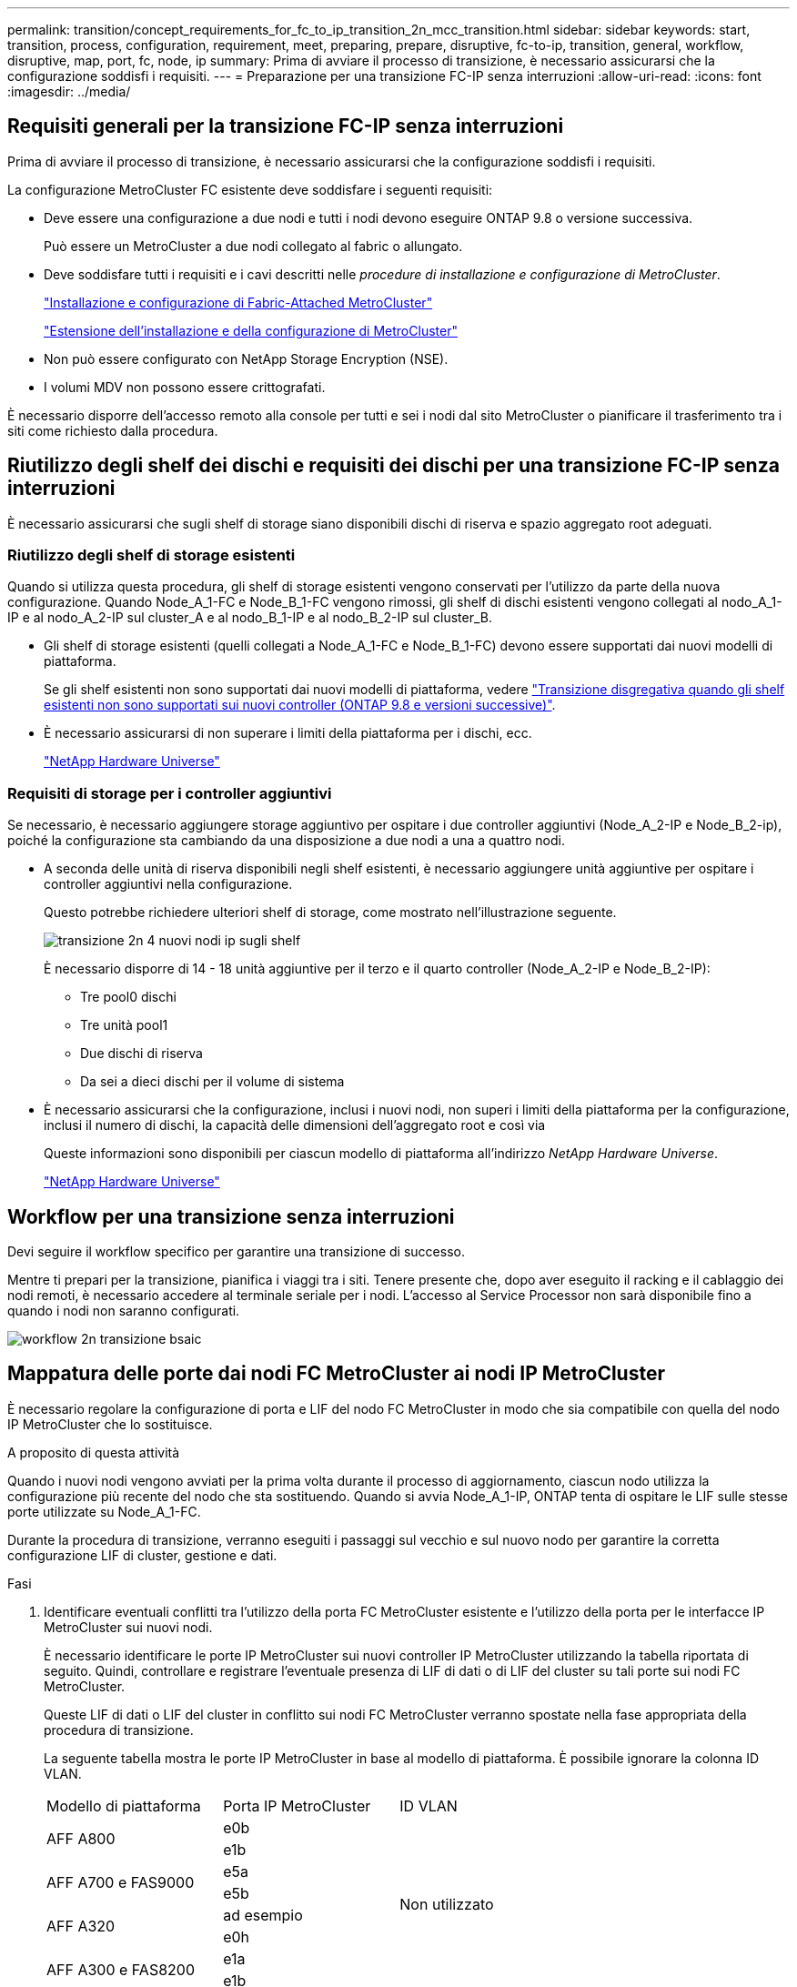---
permalink: transition/concept_requirements_for_fc_to_ip_transition_2n_mcc_transition.html 
sidebar: sidebar 
keywords: start, transition, process, configuration, requirement, meet, preparing, prepare, disruptive, fc-to-ip, transition, general, workflow, disruptive, map, port, fc, node, ip 
summary: Prima di avviare il processo di transizione, è necessario assicurarsi che la configurazione soddisfi i requisiti. 
---
= Preparazione per una transizione FC-IP senza interruzioni
:allow-uri-read: 
:icons: font
:imagesdir: ../media/




== Requisiti generali per la transizione FC-IP senza interruzioni

[role="lead"]
Prima di avviare il processo di transizione, è necessario assicurarsi che la configurazione soddisfi i requisiti.

La configurazione MetroCluster FC esistente deve soddisfare i seguenti requisiti:

* Deve essere una configurazione a due nodi e tutti i nodi devono eseguire ONTAP 9.8 o versione successiva.
+
Può essere un MetroCluster a due nodi collegato al fabric o allungato.

* Deve soddisfare tutti i requisiti e i cavi descritti nelle _procedure di installazione e configurazione di MetroCluster_.
+
link:../install-fc/index.html["Installazione e configurazione di Fabric-Attached MetroCluster"]

+
link:../install-stretch/concept_considerations_differences.html["Estensione dell'installazione e della configurazione di MetroCluster"]

* Non può essere configurato con NetApp Storage Encryption (NSE).
* I volumi MDV non possono essere crittografati.


È necessario disporre dell'accesso remoto alla console per tutti e sei i nodi dal sito MetroCluster o pianificare il trasferimento tra i siti come richiesto dalla procedura.



== Riutilizzo degli shelf dei dischi e requisiti dei dischi per una transizione FC-IP senza interruzioni

È necessario assicurarsi che sugli shelf di storage siano disponibili dischi di riserva e spazio aggregato root adeguati.



=== Riutilizzo degli shelf di storage esistenti

Quando si utilizza questa procedura, gli shelf di storage esistenti vengono conservati per l'utilizzo da parte della nuova configurazione. Quando Node_A_1-FC e Node_B_1-FC vengono rimossi, gli shelf di dischi esistenti vengono collegati al nodo_A_1-IP e al nodo_A_2-IP sul cluster_A e al nodo_B_1-IP e al nodo_B_2-IP sul cluster_B.

* Gli shelf di storage esistenti (quelli collegati a Node_A_1-FC e Node_B_1-FC) devono essere supportati dai nuovi modelli di piattaforma.
+
Se gli shelf esistenti non sono supportati dai nuovi modelli di piattaforma, vedere link:task_disruptively_transition_when_exist_shelves_are_not_supported_on_new_controllers.html["Transizione disgregativa quando gli shelf esistenti non sono supportati sui nuovi controller (ONTAP 9.8 e versioni successive)"].

* È necessario assicurarsi di non superare i limiti della piattaforma per i dischi, ecc.
+
https://hwu.netapp.com["NetApp Hardware Universe"^]





=== Requisiti di storage per i controller aggiuntivi

Se necessario, è necessario aggiungere storage aggiuntivo per ospitare i due controller aggiuntivi (Node_A_2-IP e Node_B_2-ip), poiché la configurazione sta cambiando da una disposizione a due nodi a una a quattro nodi.

* A seconda delle unità di riserva disponibili negli shelf esistenti, è necessario aggiungere unità aggiuntive per ospitare i controller aggiuntivi nella configurazione.
+
Questo potrebbe richiedere ulteriori shelf di storage, come mostrato nell'illustrazione seguente.

+
image::../media/transition_2n_4_new_ip_nodes_on_the_shelves.png[transizione 2n 4 nuovi nodi ip sugli shelf]

+
È necessario disporre di 14 - 18 unità aggiuntive per il terzo e il quarto controller (Node_A_2-IP e Node_B_2-IP):

+
** Tre pool0 dischi
** Tre unità pool1
** Due dischi di riserva
** Da sei a dieci dischi per il volume di sistema


* È necessario assicurarsi che la configurazione, inclusi i nuovi nodi, non superi i limiti della piattaforma per la configurazione, inclusi il numero di dischi, la capacità delle dimensioni dell'aggregato root e così via
+
Queste informazioni sono disponibili per ciascun modello di piattaforma all'indirizzo _NetApp Hardware Universe_.

+
https://hwu.netapp.com["NetApp Hardware Universe"^]





== Workflow per una transizione senza interruzioni

Devi seguire il workflow specifico per garantire una transizione di successo.

Mentre ti prepari per la transizione, pianifica i viaggi tra i siti. Tenere presente che, dopo aver eseguito il racking e il cablaggio dei nodi remoti, è necessario accedere al terminale seriale per i nodi. L'accesso al Service Processor non sarà disponibile fino a quando i nodi non saranno configurati.

image::../media/workflow_2n_transition_bsaic.png[workflow 2n transizione bsaic]



== Mappatura delle porte dai nodi FC MetroCluster ai nodi IP MetroCluster

È necessario regolare la configurazione di porta e LIF del nodo FC MetroCluster in modo che sia compatibile con quella del nodo IP MetroCluster che lo sostituisce.

.A proposito di questa attività
Quando i nuovi nodi vengono avviati per la prima volta durante il processo di aggiornamento, ciascun nodo utilizza la configurazione più recente del nodo che sta sostituendo. Quando si avvia Node_A_1-IP, ONTAP tenta di ospitare le LIF sulle stesse porte utilizzate su Node_A_1-FC.

Durante la procedura di transizione, verranno eseguiti i passaggi sul vecchio e sul nuovo nodo per garantire la corretta configurazione LIF di cluster, gestione e dati.

.Fasi
. Identificare eventuali conflitti tra l'utilizzo della porta FC MetroCluster esistente e l'utilizzo della porta per le interfacce IP MetroCluster sui nuovi nodi.
+
È necessario identificare le porte IP MetroCluster sui nuovi controller IP MetroCluster utilizzando la tabella riportata di seguito. Quindi, controllare e registrare l'eventuale presenza di LIF di dati o di LIF del cluster su tali porte sui nodi FC MetroCluster.

+
Queste LIF di dati o LIF del cluster in conflitto sui nodi FC MetroCluster verranno spostate nella fase appropriata della procedura di transizione.

+
La seguente tabella mostra le porte IP MetroCluster in base al modello di piattaforma. È possibile ignorare la colonna ID VLAN.

+
|===


| Modello di piattaforma | Porta IP MetroCluster | ID VLAN |  


.2+| AFF A800  a| 
e0b
.8+| Non utilizzato  a| 



 a| 
e1b
 a| 



.2+| AFF A700 e FAS9000  a| 
e5a
 a| 



 a| 
e5b
 a| 



.2+| AFF A320  a| 
ad esempio
 a| 



 a| 
e0h
 a| 



.2+| AFF A300 e FAS8200  a| 
e1a
 a| 



 a| 
e1b
 a| 



.2+| FAS8300/A400/FAS8700  a| 
e1a
 a| 
10
 a| 



 a| 
e1b
 a| 
20
 a| 



.2+| AFF A250 e FAS500f  a| 
e0c
 a| 
10
 a| 



 a| 
e0b
 a| 
20
 a| 

|===
+
È possibile compilare la seguente tabella e fare riferimento a tale tabella più avanti nella procedura di transizione.

+
|===


| Porte | Corrispondenti porte dell'interfaccia IP MetroCluster (dalla tabella precedente) | Le LIF in conflitto su queste porte sui nodi FC MetroCluster 


 a| 
Prima porta IP MetroCluster su Node_A_1-FC
 a| 
 a| 



 a| 
Seconda porta IP MetroCluster su Node_A_1-FC
 a| 
 a| 



 a| 
Prima porta IP MetroCluster su Node_B_1-FC
 a| 
 a| 



 a| 
Seconda porta IP MetroCluster su Node_B_1-FC
 a| 
 a| 

|===
. Determinare quali porte fisiche sono disponibili sui nuovi controller e quali LIF possono essere ospitate sulle porte.
+
L'utilizzo della porta del controller dipende dal modello di piattaforma e dal modello di switch IP che verranno utilizzati nella configurazione IP di MetroCluster. È possibile ottenere l'utilizzo delle porte delle nuove piattaforme da _NetApp Hardware Universe_.

+
https://hwu.netapp.com["NetApp Hardware Universe"^]

. Se si desidera, registrare le informazioni sulla porta per Node_A_1-FC e Node_A_1-IP.
+
Durante l'esecuzione della procedura di transizione, fare riferimento alla tabella.

+
Nelle colonne node_A_1-IP, aggiungere le porte fisiche per il nuovo modulo controller e pianificare gli IPspaces e i domini di trasmissione per il nuovo nodo.

+
|===


|  3+| Node_A_1-FC 3+| Node_A_1-IP 


| LIF | Porte | IPspaces | Domini di broadcast | Porte | IPspaces | Domini di broadcast 


 a| 
Cluster 1
 a| 
 a| 
 a| 
 a| 
 a| 
 a| 



 a| 
Cluster 2
 a| 
 a| 
 a| 
 a| 
 a| 
 a| 



 a| 
Cluster 3
 a| 
 a| 
 a| 
 a| 
 a| 
 a| 



 a| 
Cluster 4
 a| 
 a| 
 a| 
 a| 
 a| 
 a| 



 a| 
Gestione dei nodi
 a| 
 a| 
 a| 
 a| 
 a| 
 a| 



 a| 
Gestione del cluster
 a| 
 a| 
 a| 
 a| 
 a| 
 a| 



 a| 
Dati 1
 a| 
 a| 
 a| 
 a| 
 a| 
 a| 



 a| 
Dati 2
 a| 
 a| 
 a| 
 a| 
 a| 
 a| 



 a| 
Dati 3
 a| 
 a| 
 a| 
 a| 
 a| 
 a| 



 a| 
Dati 4
 a| 
 a| 
 a| 
 a| 
 a| 
 a| 



 a| 
SAN
 a| 
 a| 
 a| 
 a| 
 a| 
 a| 



 a| 
Porta intercluster
 a| 
 a| 
 a| 
 a| 
 a| 
 a| 

|===
. Se lo si desidera, registrare tutte le informazioni sulla porta per Node_B_1-FC.
+
Durante l'esecuzione della procedura di aggiornamento, fare riferimento alla tabella.

+
Nelle colonne Node_B_1-IP, aggiungere le porte fisiche per il nuovo modulo controller e pianificare l'utilizzo della porta LIF, gli spazi IPe i domini di broadcast per il nuovo nodo.

+
|===


|  3+| Node_B_1-FC 3+| Node_B_1-IP 


| LIF | Porte fisiche | IPspaces | Domini di broadcast | Porte fisiche | IPspaces | Domini di broadcast 


 a| 
Cluster 1
 a| 
 a| 
 a| 
 a| 
 a| 
 a| 



 a| 
Cluster 2
 a| 
 a| 
 a| 
 a| 
 a| 
 a| 



 a| 
Cluster 3
 a| 
 a| 
 a| 
 a| 
 a| 
 a| 



 a| 
Cluster 4
 a| 
 a| 
 a| 
 a| 
 a| 
 a| 



 a| 
Gestione dei nodi
 a| 
 a| 
 a| 
 a| 
 a| 
 a| 



 a| 
Gestione del cluster
 a| 
 a| 
 a| 
 a| 
 a| 
 a| 



 a| 
Dati 1
 a| 
 a| 
 a| 
 a| 
 a| 
 a| 



 a| 
Dati 2
 a| 
 a| 
 a| 
 a| 
 a| 
 a| 



 a| 
Dati 3
 a| 
 a| 
 a| 
 a| 
 a| 
 a| 



 a| 
Dati 4
 a| 
 a| 
 a| 
 a| 
 a| 
 a| 



 a| 
SAN
 a| 
 a| 
 a| 
 a| 
 a| 
 a| 



 a| 
Porta intercluster
 a| 
 a| 
 a| 
 a| 
 a| 
 a| 

|===




== Preparazione dei controller IP MetroCluster

È necessario preparare i quattro nuovi nodi IP MetroCluster e installare la versione corretta di ONTAP.

.A proposito di questa attività
Questa attività deve essere eseguita su ciascuno dei nuovi nodi:

* Node_A_1-IP
* Node_A_2-IP
* Node_B_1-IP
* Node_B_2-IP


I nodi devono essere connessi a qualsiasi shelf di storage *nuovo*. Devono *non* essere connessi agli shelf di storage esistenti contenenti dati.

Questi passaggi possono essere eseguiti ora o successivamente nella procedura quando i controller e gli shelf sono montati in rack. In ogni caso, è necessario assicurarsi di cancellare la configurazione e preparare i nodi *prima* di collegarli agli shelf di storage esistenti e *prima* di apportare eventuali modifiche alla configurazione dei nodi FC MetroCluster.


NOTE: Non eseguire questa procedura con i controller IP MetroCluster collegati agli shelf di storage esistenti collegati ai controller FC MetroCluster.

In questa procedura, si cancella la configurazione sui nodi e si cancella l'area della mailbox sui nuovi dischi.

.Fasi
. Collegare i moduli controller ai nuovi shelf di storage.
. In modalità Maintenance (manutenzione), visualizzare lo stato ha del modulo controller e dello chassis:
+
`ha-config show`

+
Lo stato ha per tutti i componenti deve essere "`mccip`".

. Se lo stato di sistema visualizzato del controller o dello chassis non è corretto, impostare lo stato ha:
+
`ha-config modify controller mccip``ha-config modify chassis mccip`

. Uscire dalla modalità di manutenzione:
+
`halt`

+
Dopo aver eseguito il comando, attendere che il nodo si arresti al prompt DEL CARICATORE.

. Ripetere i seguenti passaggi secondari su tutti e quattro i nodi per cancellare la configurazione:
+
.. Impostare le variabili ambientali sui valori predefiniti:
+
`set-defaults`

.. Salvare l'ambiente:
+
`saveenv`

+
`bye`



. Ripetere i seguenti passaggi secondari per avviare tutti e quattro i nodi utilizzando l'opzione 9a nel menu di boot.
+
.. Al prompt DEL CARICATORE, avviare il menu di avvio:
+
`boot_ontap menu`

.. Nel menu di avvio, selezionare l'opzione "`9a`" per riavviare il controller.


. Avviare ciascuno dei quattro nodi in modalità Maintenance (manutenzione) utilizzando l'opzione "`5`" nel menu di avvio.
. Registrare l'ID di sistema e da ciascuno dei quattro nodi:
+
`sysconfig`

. Ripetere i seguenti passaggi su Node_A_1-IP e Node_B_1-IP.
+
.. Assegnare la proprietà di tutti i dischi locali a ciascun sito:
+
`disk assign adapter.xx.*`

.. Ripetere il passaggio precedente per ciascun HBA con shelf di dischi collegati su Node_A_1-IP e Node_B_1-IP.


. Ripetere i seguenti passaggi su Node_A_1-IP e Node_B_1-IP per cancellare l'area della mailbox su ciascun disco locale.
+
.. Distruggere l'area della mailbox su ciascun disco:
+
`mailbox destroy local``mailbox destroy partner`



. Arrestare tutti e quattro i controller:
+
`halt`

. Su ciascun controller, visualizzare il menu di avvio:
+
`boot_ontap menu`

. Su ciascuno dei quattro controller, cancellare la configurazione:
+
`wipeconfig`

+
Una volta completata l'operazione wpeconfig, il nodo torna automaticamente al menu di boot.

. Ripetere i seguenti passaggi secondari per riavviare tutti e quattro i nodi utilizzando l'opzione 9a nel menu di boot.
+
.. Al prompt DEL CARICATORE, avviare il menu di avvio:
+
`boot_ontap menu`

.. Nel menu di avvio, selezionare l'opzione "`9a`" per riavviare il controller.
.. Attendere che il modulo controller completi l'avvio prima di passare al modulo controller successivo.


+
Una volta completato "`9a`", i nodi tornano automaticamente al menu di boot.

. Spegnere i controller.




== Verifica dello stato della configurazione MetroCluster FC

Prima di eseguire la transizione, è necessario verificare lo stato e la connettività della configurazione MetroCluster FC

Questa attività viene eseguita sulla configurazione MetroCluster FC.

. Verificare il funzionamento della configurazione MetroCluster in ONTAP:
+
.. Verificare che il sistema sia multipercorso:
+
`node run -node node-name sysconfig -a`

.. Verificare la presenza di eventuali avvisi sullo stato di salute su entrambi i cluster:
+
`system health alert show`

.. Verificare la configurazione MetroCluster e che la modalità operativa sia normale:
+
`metrocluster show`

.. Eseguire un controllo MetroCluster:
+
`metrocluster check run`

.. Visualizzare i risultati del controllo MetroCluster:
+
`metrocluster check show`

.. Verificare la presenza di eventuali avvisi sullo stato di salute sugli switch (se presenti):
+
`storage switch show`

.. Eseguire Config Advisor.
+
https://mysupport.netapp.com/site/tools/tool-eula/activeiq-configadvisor["Download NetApp: Config Advisor"^]

.. Dopo aver eseguito Config Advisor, esaminare l'output dello strumento e seguire le raccomandazioni nell'output per risolvere eventuali problemi rilevati.


. Verificare che i nodi siano in modalità non ha:
+
`storage failover show`





== Rimozione della configurazione esistente dal software di monitoraggio o dallo spareggio

Se la configurazione esistente viene monitorata con la configurazione di MetroCluster Tiebreaker o altre applicazioni di terze parti (ad esempio ClusterLion) che possono avviare uno switchover, è necessario rimuovere la configurazione MetroCluster dal Tiebreaker o da un altro software prima della transizione.

.Fasi
. Rimuovere la configurazione MetroCluster esistente dal software Tiebreaker.
+
link:../tiebreaker/concept_configuring_the_tiebreaker_software.html#removing-metrocluster-configurations["Rimozione delle configurazioni MetroCluster"]

. Rimuovere la configurazione MetroCluster esistente da qualsiasi applicazione di terze parti in grado di avviare lo switchover.
+
Consultare la documentazione dell'applicazione.


